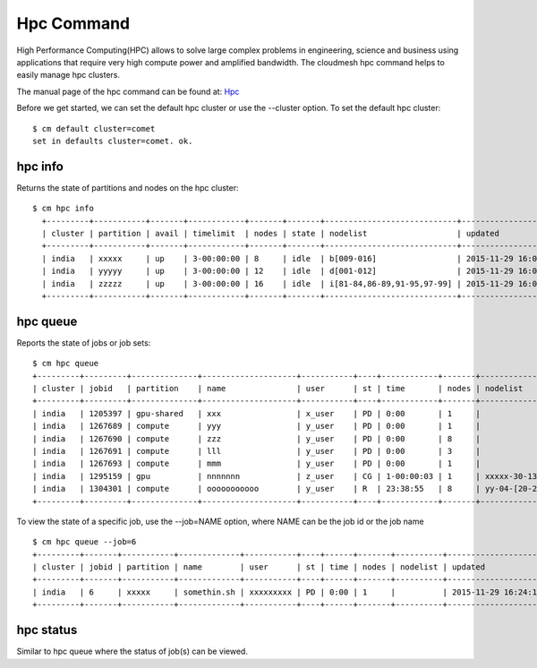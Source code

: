 Hpc Command
======================================================================

High Performance Computing(HPC) allows to solve large complex problems in
engineering, science and business using applications that require very
high compute power and amplified bandwidth. The cloudmesh hpc command helps
to easily manage hpc clusters.

The manual page of the hpc command can be found at: `Hpc
<../man/man.html#hpc>`_

Before we get started, we can set the default hpc cluster or use the
--cluster option. To set the default hpc cluster::

    $ cm default cluster=comet
    set in defaults cluster=comet. ok.


hpc info
----------------------------------------------------------------------

Returns the state of partitions and nodes on the hpc cluster::

  $ cm hpc info
    +---------+-----------+-------+------------+-------+-------+----------------------------+---------------------+
    | cluster | partition | avail | timelimit  | nodes | state | nodelist                   | updated             |
    +---------+-----------+-------+------------+-------+-------+----------------------------+---------------------+
    | india   | xxxxx     | up    | 3-00:00:00 | 8     | idle  | b[009-016]                 | 2015-11-29 16:06:25 |
    | india   | yyyyy     | up    | 3-00:00:00 | 12    | idle  | d[001-012]                 | 2015-11-29 16:06:25 |
    | india   | zzzzz     | up    | 3-00:00:00 | 16    | idle  | i[81-84,86-89,91-95,97-99] | 2015-11-29 16:06:25 |
    +---------+-----------+-------+------------+-------+-------+----------------------------+---------------------+

hpc queue
----------------------------------------------------------------------

Reports the state of jobs or job sets::

    $ cm hpc queue
    +---------+---------+--------------+--------------------+-----------+----+------------+-------+---------------------+---------------------+
    | cluster | jobid   | partition    | name               | user      | st | time       | nodes | nodelist            | updated             |
    +---------+---------+--------------+--------------------+-----------+----+------------+-------+---------------------+---------------------+
    | india   | 1205397 | gpu-shared   | xxx                | x_user    | PD | 0:00       | 1     |                      | 2015-11-29 16:16:27 |
    | india   | 1267689 | compute      | yyy                | y_user    | PD | 0:00       | 1     |                      | 2015-11-29 16:16:27 |
    | india   | 1267690 | compute      | zzz                | y_user    | PD | 0:00       | 8     |                      | 2015-11-29 16:16:27 |
    | india   | 1267691 | compute      | lll                | y_user    | PD | 0:00       | 3     |                      | 2015-11-29 16:16:27 |
    | india   | 1267693 | compute      | mmm                | y_user    | PD | 0:00       | 1     |                      | 2015-11-29 16:16:27 |
    | india   | 1295159 | gpu          | nnnnnnn            | z_user    | CG | 1-00:00:03 | 1     | xxxxx-30-13          | 2015-11-29 16:16:27 |
    | india   | 1304301 | compute      | ooooooooooo        | y_user    | R  | 23:38:55   | 8     | yy-04-[20-21,63-68]  | 2015-11-29 16:16:27 |
    +---------+---------+--------------+--------------------+-----------+----+------------+-------+----------------------+---------------------+

To view the state of a specific job, use the --job=NAME option, where NAME can be the
job id or the job name ::

    $ cm hpc queue --job=6
    +---------+-------+-----------+-------------+-----------+----+------+-------+----------+---------------------+
    | cluster | jobid | partition | name        | user      | st | time | nodes | nodelist | updated             |
    +---------+-------+-----------+-------------+-----------+----+------+-------+----------+---------------------+
    | india   | 6     | xxxxx     | somethin.sh | xxxxxxxxx | PD | 0:00 | 1     |          | 2015-11-29 16:24:15 |
    +---------+-------+-----------+-------------+-----------+----+------+-------+----------+---------------------+

hpc status
----------------------------------------------------------------------

Similar to hpc queue where the status of job(s) can be viewed.
